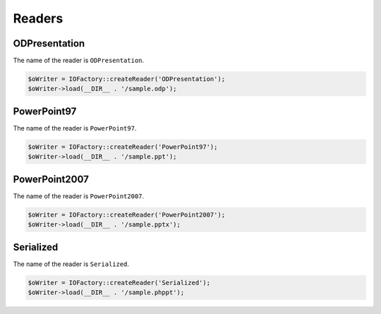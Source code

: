 .. _writersreaders:

Readers
=======

ODPresentation
--------------

The name of the reader is ``ODPresentation``.

.. code-block:: php

    $oWriter = IOFactory::createReader('ODPresentation');
    $oWriter->load(__DIR__ . '/sample.odp');

PowerPoint97
------------

The name of the reader is ``PowerPoint97``.

.. code-block:: php

    $oWriter = IOFactory::createReader('PowerPoint97');
    $oWriter->load(__DIR__ . '/sample.ppt');

PowerPoint2007
--------------

The name of the reader is ``PowerPoint2007``.

.. code-block:: php

    $oWriter = IOFactory::createReader('PowerPoint2007');
    $oWriter->load(__DIR__ . '/sample.pptx');

Serialized
----------

The name of the reader is ``Serialized``.

.. code-block:: php

    $oWriter = IOFactory::createReader('Serialized');
    $oWriter->load(__DIR__ . '/sample.phppt');
